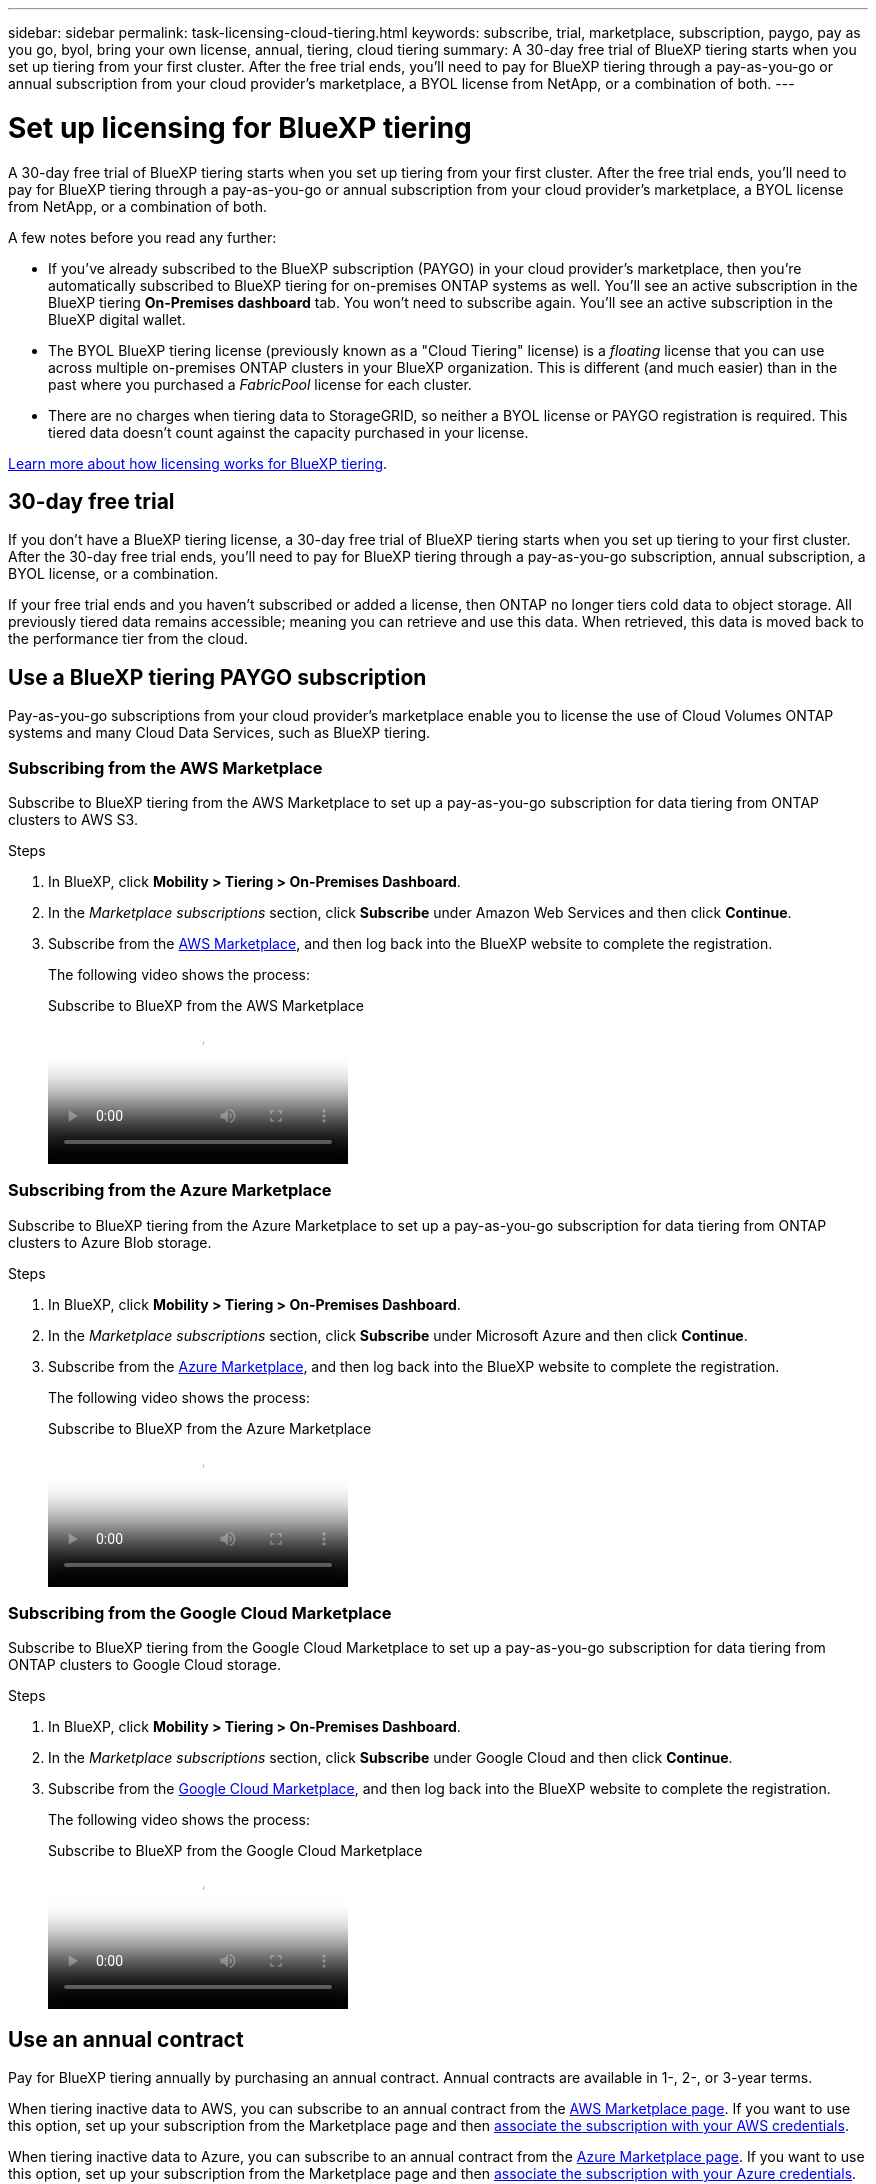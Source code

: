 ---
sidebar: sidebar
permalink: task-licensing-cloud-tiering.html
keywords: subscribe, trial, marketplace, subscription, paygo, pay as you go, byol, bring your own license, annual, tiering, cloud tiering
summary: A 30-day free trial of BlueXP tiering starts when you set up tiering from your first cluster. After the free trial ends, you'll need to pay for BlueXP tiering through a pay-as-you-go or annual subscription from your cloud provider's marketplace, a BYOL license from NetApp, or a combination of both.
---

= Set up licensing for BlueXP tiering
:hardbreaks:
:nofooter:
:icons: font
:linkattrs:
:imagesdir: ./media/

[.lead]
A 30-day free trial of BlueXP tiering starts when you set up tiering from your first cluster. After the free trial ends, you'll need to pay for BlueXP tiering through a pay-as-you-go or annual subscription from your cloud provider's marketplace, a BYOL license from NetApp, or a combination of both.

A few notes before you read any further:

* If you've already subscribed to the BlueXP subscription (PAYGO) in your cloud provider's marketplace, then you're automatically subscribed to BlueXP tiering for on-premises ONTAP systems as well. You'll see an active subscription in the BlueXP tiering *On-Premises dashboard* tab. You won't need to subscribe again. You'll see an active subscription in the BlueXP digital wallet.

* The BYOL BlueXP tiering license (previously known as a "Cloud Tiering" license) is a _floating_ license that you can use across multiple on-premises ONTAP clusters in your BlueXP organization. This is different (and much easier) than in the past where you purchased a _FabricPool_ license for each cluster.

* There are no charges when tiering data to StorageGRID, so neither a BYOL license or PAYGO registration is required. This tiered data doesn't count against the capacity purchased in your license.

link:concept-cloud-tiering.html#pricing-and-licenses[Learn more about how licensing works for BlueXP tiering].

== 30-day free trial

If you don't have a BlueXP tiering license, a 30-day free trial of BlueXP tiering starts when you set up tiering to your first cluster. After the 30-day free trial ends, you'll need to pay for BlueXP tiering through a pay-as-you-go subscription, annual subscription, a BYOL license, or a combination.

If your free trial ends and you haven't subscribed or added a license, then ONTAP no longer tiers cold data to object storage. All previously tiered data remains accessible; meaning you can retrieve and use this data. When retrieved, this data is moved back to the performance tier from the cloud. 

== Use a BlueXP tiering PAYGO subscription

Pay-as-you-go subscriptions from your cloud provider's marketplace enable you to license the use of Cloud Volumes ONTAP systems and many Cloud Data Services, such as BlueXP tiering.

=== Subscribing from the AWS Marketplace

Subscribe to BlueXP tiering from the AWS Marketplace to set up a pay-as-you-go subscription for data tiering from ONTAP clusters to AWS S3.

.Steps
[[subscribe-aws]]
. In BlueXP, click *Mobility > Tiering > On-Premises Dashboard*.

. In the _Marketplace subscriptions_ section, click *Subscribe* under Amazon Web Services and then click *Continue*.

. Subscribe from the https://aws.amazon.com/marketplace/pp/prodview-oorxakq6lq7m4[AWS Marketplace^], and then log back into the BlueXP website to complete the registration.
+
The following video shows the process:
+
video::096e1740-d115-44cf-8c27-b051011611eb[panopto, title="Subscribe to BlueXP from the AWS Marketplace"]

=== Subscribing from the Azure Marketplace

Subscribe to BlueXP tiering from the Azure Marketplace to set up a pay-as-you-go subscription for data tiering from ONTAP clusters to Azure Blob storage.

.Steps
[[subscribe-azure]]
. In BlueXP, click *Mobility > Tiering > On-Premises Dashboard*.

. In the _Marketplace subscriptions_ section, click *Subscribe* under Microsoft Azure and then click *Continue*.

. Subscribe from the https://azuremarketplace.microsoft.com/en-us/marketplace/apps/netapp.cloud-manager?tab=Overview[Azure Marketplace^], and then log back into the BlueXP website to complete the registration.
+
The following video shows the process:
+
video::b7e97509-2ecf-4fa0-b39b-b0510109a318[panopto, title="Subscribe to BlueXP from the Azure Marketplace"]

=== Subscribing from the Google Cloud Marketplace

Subscribe to BlueXP tiering from the Google Cloud Marketplace to set up a pay-as-you-go subscription for data tiering from ONTAP clusters to Google Cloud storage.

.Steps
[[subscribe-gcp]]
. In BlueXP, click *Mobility > Tiering > On-Premises Dashboard*.

. In the _Marketplace subscriptions_ section, click *Subscribe* under Google Cloud and then click *Continue*.

. Subscribe from the https://console.cloud.google.com/marketplace/details/netapp-cloudmanager/cloud-manager?supportedpurview=project[Google Cloud Marketplace^], and then log back into the BlueXP website to complete the registration.
+
The following video shows the process:
+
video::373b96de-3691-4d84-b3f3-b05101161638[panopto, title="Subscribe to BlueXP from the Google Cloud Marketplace"]

== Use an annual contract

Pay for BlueXP tiering annually by purchasing an annual contract. Annual contracts are available in 1-, 2-, or 3-year terms.

When tiering inactive data to AWS, you can subscribe to an annual contract from the https://aws.amazon.com/marketplace/pp/prodview-q7dg6zwszplri[AWS Marketplace page^]. If you want to use this option, set up your subscription from the Marketplace page and then https://docs.netapp.com/us-en/bluexp-setup-admin/task-adding-aws-accounts.html#associate-an-aws-subscription[associate the subscription with your AWS credentials^].

When tiering inactive data to Azure, you can subscribe to an annual contract from the https://azuremarketplace.microsoft.com/en-us/marketplace/apps/netapp.netapp-bluexp[Azure Marketplace page^]. If you want to use this option, set up your subscription from the Marketplace page and then https://docs.netapp.com/us-en/bluexp-setup-admin/task-adding-azure-accounts.html#subscribe[associate the subscription with your Azure credentials^].

Annual contracts are not currently supported when tiering to Google Cloud.

== Use a BlueXP tiering BYOL license

Bring-your-own licenses from NetApp provide 1-, 2-, or 3-year terms. The BYOL *BlueXP tiering* license (previously known as a "Cloud Tiering" license) is a _floating_ license that you can use across multiple on-premises ONTAP clusters in your BlueXP organization. The total tiering capacity defined in your BlueXP tiering license is shared among *all* of your on-prem clusters, making initial licensing and renewal easy. The minimum capacity for a tiering BYOL license starts at 10 TiB.

If you don't have a BlueXP tiering license, contact us to purchase one:

* mailto:ng-cloud-tiering@netapp.com?subject=Licensing[Send email to purchase a license].
* Click the chat icon in the lower-right of BlueXP to request a license.

Optionally, if you have an unassigned node-based license for Cloud Volumes ONTAP that you won't be using, you can convert it to a BlueXP tiering license with the same dollar-equivalence and the same expiration date. https://docs.netapp.com/us-en/bluexp-cloud-volumes-ontap/task-manage-node-licenses.html#exchange-unassigned-node-based-licenses[Go here for details^].

You use the BlueXP digital wallet page to manage BlueXP tiering BYOL licenses. You can add new licenses and update existing licenses.

=== BlueXP tiering BYOL licensing starting in 2021

The new *BlueXP tiering* license was introduced in August 2021 for tiering configurations that are supported within BlueXP using the BlueXP tiering service. BlueXP currently supports tiering to the following cloud storage: Amazon S3, Azure Blob storage, Google Cloud Storage, NetApp StorageGRID, and S3-compatible object storage.

The *FabricPool* license that you may have used in the past to tier on-premises ONTAP data to the cloud is being retained only for ONTAP deployments in sites that have no internet access (also known as "dark sites"), and for tiering configurations to IBM Cloud Object Storage. If you're using this type of configuration, you'll install a FabricPool license on each cluster using System Manager or the ONTAP CLI.

TIP: Note that tiering to StorageGRID does not require a FabricPool or BlueXP tiering license.

If you are currently using FabricPool licensing, you're not affected until your FabricPool license reaches its expiration date or maximum capacity. Contact NetApp when you need to update your license, or earlier to make sure there is no interruption in your ability to tier data to the cloud.

* If you're using a configuration that's supported in BlueXP, your FabricPool licenses will be converted to BlueXP tiering licenses and they'll appear in the BlueXP digital wallet. When those initial licenses expire, you'll need to update the BlueXP tiering licenses.
* If you're using a configuration that's not supported in BlueXP, then you'll continue using a FabricPool license. https://docs.netapp.com/us-en/ontap/cloud-install-fabricpool-task.html[See how to license tiering using System Manager^].

Here are some things you need to know about the two licenses:

[cols="50,50",width=95%,options="header"]
|===
| BlueXP tiering license
| FabricPool license

| It is a _floating_ license that you can use across multiple on-premises ONTAP clusters. | It is a per-cluster license that you purchase and license for _every_ cluster.
| It is registered in the BlueXP digital wallet. | It is applied to individual clusters using System Manager or the ONTAP CLI.
| Tiering configuration and management is done through the BlueXP tiering service in BlueXP. | Tiering configuration and management is done through System Manager or the ONTAP CLI.
| Once configured, you can use the tiering service without a license for 30 days using the free trial. | Once configured, you can tier the first 10 TB of data for free.
|===

=== Manage BlueXP tiering licenses

If your licensed term is nearing the expiration date, or if your licensed capacity is reaching the limit, you'll be notified in BlueXP tiering as well as in digital wallet.

You can update existing licenses, view license status, and add new licenses through the BlueXP digital wallet. https://docs.netapp.com/us-en/bluexp-digital-wallet/task-manage-data-services-licenses.html[Learn about managing licenses in the digital wallet^].


== Apply BlueXP tiering licenses to clusters in special configurations

ONTAP clusters in the following configurations can use BlueXP tiering licenses, but the license must be applied in a different manner than single-node clusters, HA-configured clusters, clusters in Tiering Mirror configurations, and MetroCluster configurations using FabricPool Mirror:

* Clusters that are tiered to IBM Cloud Object Storage
* Clusters that are installed in "dark sites"

=== Process for existing clusters that have a FabricPool license

When you link:task-managing-tiering.html#discovering-additional-clusters-from-bluexp-tiering[discover any of these special cluster types in BlueXP tiering], BlueXP tiering recognizes the FabricPool license and adds the license into the BlueXP digital wallet. Those clusters will continue tiering data as usual. When the FabricPool license expires, you'll need to purchase a BlueXP tiering license.

=== Process for newly created clusters

When you discover typical clusters in BlueXP tiering, you'll configure tiering using the BlueXP tiering interface. In these cases the following actions happen:

. The "parent" BlueXP tiering license tracks the capacity being used for tiering by all clusters to make sure there is enough capacity in the license. The total licensed capacity and expiration date are shown in the BlueXP digital wallet.
. A "child" tiering license is automatically installed on each cluster to communicate with the "parent" license.

NOTE: The licensed capacity and expiration date shown in System Manager or in the ONTAP CLI for the "child" license is not the real information, so don't be concerned if the information is not the same. These values are managed internally by the BlueXP tiering software. The real information is tracked in the BlueXP digital wallet.

For the two configurations listed above, you'll need to configure tiering using System Manager or the ONTAP CLI (not by using the BlueXP tiering interface). So in these cases you'll need to push the "child" license to these clusters manually from the BlueXP tiering interface.

Note that since data is tiered to two different object storage locations for Tiering Mirror configurations, you'll need to purchase a license with enough capacity for tiering data to both locations.

.Steps

. Install and configure your ONTAP clusters using System Manager or the ONTAP CLI.
+
Do not configure tiering at this point.

. link:task-licensing-cloud-tiering.html#use-a-bluexp-tiering-byol-license[Purchase a BlueXP tiering license] for the capacity needed for the new cluster, or clusters.

. In BlueXP, link:task-licensing-cloud-tiering.html#add-bluexp-tiering-byol-licenses-to-your-account[add the license to the BlueXP digital wallet].

. In BlueXP tiering, link:task-managing-tiering.html#discovering-additional-clusters-from-bluexp-tiering[discover the new clusters].

. From the Clusters page, click image:screenshot_horizontal_more_button.gif[More icon] for the cluster and select *Deploy License*.
+
image:screenshot_tiering_deploy_license.png[A screenshot showing how to deploy a tiering license to an ONTAP cluster.]

. In the _Deploy License_ dialog, click *Deploy*.
+
The child license is deployed to the ONTAP cluster.

. Return to System Manager or the ONTAP CLI and set up your tiering configuration.
+
https://docs.netapp.com/us-en/ontap/fabricpool/manage-mirrors-task.html[FabricPool Mirror configuration information]
+
https://docs.netapp.com/us-en/ontap/fabricpool/setup-object-stores-mcc-task.html[FabricPool MetroCluster configuration information]
+
https://docs.netapp.com/us-en/ontap/fabricpool/setup-ibm-object-storage-cloud-tier-task.html[Tiering to IBM Cloud Object Storage information]
